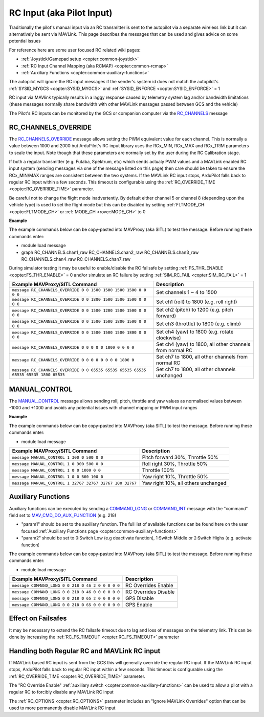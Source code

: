 .. _mavlink-rcinput:

==========================
RC Input (aka Pilot Input)
==========================

Traditionally the pilot's manual input via an RC transmitter is sent to the autopilot via a separate wireless link but it can alternatively be sent via MAVLink.  This page describes the messages that can be used and gives advice on some potential issues

For reference here are some user focused RC related wiki pages:

- :ref:`Joystick/Gamepad setup <copter:common-joystick>`
- :ref:`RC Input Channel Mapping (aka RCMAP) <copter:common-rcmap>`
- :ref:`Auxiliary Functions <copter:common-auxiliary-functions>`

The autopilot will ignore the RC input messages if the sender's system id does not match the autopilot's :ref:`SYSID_MYGCS <copter:SYSID_MYGCS>` and :ref:`SYSID_ENFORCE <copter:SYSID_ENFORCE>` = 1

RC input via MAVlink typically results in a laggy response caused by telemetry system lag and/or bandwidth limitations (these messages normally share bandwidth with other MAVLink messages passed between GCS and the vehicle)

The Pilot's RC inputs can be monitored by the GCS or companion computer via the `RC_CHANNELS <https://mavlink.io/en/messages/common.html#RC_CHANNELS>`__ message

RC_CHANNELS_OVERRIDE
--------------------

The `RC_CHANNELS_OVERRIDE <https://mavlink.io/en/messages/common.html#RC_CHANNELS_OVERRIDE>`__ message allows setting the PWM equivalent value for each channel.
This is normally a value between 1000 and 2000 but ArduPilot's RC input library uses the RCx_MIN, RCx_MAX and RCx_TRIM parameters to scale the input.  Note though that these parameters are normally set by the user during the RC Calibration stage.

If both a regular transmitter (e.g. Futaba, Spektrum, etc) which sends actualy PWM values and a MAVLink enabled RC input system (sending messages via one of the message listed on this page) then care should be taken to ensure the RCx_MIN/MAX ranges are consistent between the two systems.
If the MAVLink RC input stops, ArduPilot falls back to regular RC input within a few seconds.  This timeout is configurable using the :ref:`RC_OVERRIDE_TIME <copter:RC_OVERRIDE_TIME>` parameter.

Be careful not to change the flight mode inadvertently.  By default either channel 5 or channel 8 (depending upon the vehicle type) is used to set the flight mode but this can be disabled by setting :ref:`FLTMODE_CH <copter:FLTMODE_CH>` or :ref:`MODE_CH <rover:MODE_CH>` to 0

.. raw:: html

   <table border="1" class="docutils">
   <tbody>
   <tr>
   <th>Command Field</th>
   <th>Type</th>
   <th>Description</th>
   </tr>
   <tr>
   <td><strong>target_system</strong></td>
   <td>uint8_t</td>
   <td>System ID of flight controller or just 0</td>
   </tr>
   <tr>
   <td><strong>target_component</strong></td>
   <td>uint8_t</td>
   <td>Component ID of flight controller or just 0</td>
   </tr>
   <tr>
   <td><strong>chan1_raw</strong></td>
   <td>uint16_t</td>
   <td>RC channel 1 value. Normally 1000 ~ 2000, 0 to release channel back to the RC radio, UINT16_MAX (e.g 65535) to ignore this field</td>
   </tr>
   <tr>
   <td><strong>chan2_raw</strong></td>
   <td>uint16_t</td>
   <td>RC channel 2 value. Normally 1000 ~ 2000, 0 to release channel back to the RC radio, UINT16_MAX to ignore this field</td>
   </tr>
   <tr>
   <td><strong>chan3_raw</strong></td>
   <td>uint16_t</td>
   <td>RC channel 3 value. Normally 1000 ~ 2000, 0 to release channel back to the RC radio, UINT16_MAX to ignore this field</td>
   </tr>
   <tr>
   <td><strong>chan4_raw</strong></td>
   <td>uint16_t</td>
   <td>RC channel 4 value. Normally 1000 ~ 2000, 0 to release channel back to the RC radio, UINT16_MAX to ignore this field</td>
   </tr>
   <tr>
   <td><strong>chan5_raw</strong></td>
   <td>uint16_t</td>
   <td>RC channel 5 value. Normally 1000 ~ 2000, 0 to release channel back to the RC radio, UINT16_MAX to ignore this field</td>
   </tr>
   <tr>
   <td><strong>chan6_raw</strong></td>
   <td>uint16_t</td>
   <td>RC channel 6 value. Normally 1000 ~ 2000, 0 to release channel back to the RC radio, UINT16_MAX to ignore this field</td>
   </tr>
   <tr>
   <td><strong>chan7_raw</strong></td>
   <td>uint16_t</td>
   <td>RC channel 7 value. Normally 1000 ~ 2000, 0 to release channel back to the RC radio, UINT16_MAX to ignore this field</td>
   </tr>
   <tr>
   <td><strong>chan8_raw</strong></td>
   <td>uint16_t</td>
   <td>RC channel 8 value. Normally 1000 ~ 2000, 0 to release channel back to the RC radio, UINT16_MAX to ignore this field</td>
   </tr>
   <tr>
   <td>chan9_raw</td>
   <td>uint16_t</td>
   <td>RC channel 9 value. Normally 1000 ~ 2000, 0 to release channel back to the RC radio, UINT16_MAX to ignore this field</td>
   </tr>
   <tr>
   <td>chan10_raw</td>
   <td>uint16_t</td>
   <td>RC channel 10 value. Normally 1000 ~ 2000, 0 to release channel back to the RC radio, UINT16_MAX to ignore this field</td>
   </tr>
   <tr>
   <td>chan11_raw</td>
   <td>uint16_t</td>
   <td>RC channel 11 value. Normally 1000 ~ 2000, 0 to release channel back to the RC radio, UINT16_MAX to ignore this field</td>
   </tr>
   <tr>
   <td>chan12_raw</td>
   <td>uint16_t</td>
   <td>RC channel 12 value. Normally 1000 ~ 2000, 0 to release channel back to the RC radio, UINT16_MAX to ignore this field</td>
   </tr>
   <tr>
   <td>chan13_raw</td>
   <td>uint16_t</td>
   <td>RC channel 13 value. Normally 1000 ~ 2000, 0 to release channel back to the RC radio, UINT16_MAX to ignore this field</td>
   </tr>
   <tr>
   <td>chan14_raw</td>
   <td>uint16_t</td>
   <td>RC channel 14 value. Normally 1000 ~ 2000, 0 to release channel back to the RC radio, UINT16_MAX to ignore this field</td>
   </tr>
   <tr>
   <td>chan15_raw</td>
   <td>uint16_t</td>
   <td>RC channel 15 value. Normally 1000 ~ 2000, 0 to release channel back to the RC radio, UINT16_MAX to ignore this field</td>
   </tr>
   <tr>
   <td>chan16_raw</td>
   <td>uint16_t</td>
   <td>RC channel 16 value. Normally 1000 ~ 2000, 0 to release channel back to the RC radio, UINT16_MAX to ignore this field</td>
   </tr>
   <tr>
   <td>chan17_raw</td>
   <td>uint16_t</td>
   <td>RC channel 17 value. Normally 1000 ~ 2000, 0 to release channel back to the RC radio, UINT16_MAX to ignore this field</td>
   </tr>
   <tr>
   <td>chan18_raw</td>
   <td>uint16_t</td>
   <td>RC channel 18 value. Normally 1000 ~ 2000, 0 to release channel back to the RC radio, UINT16_MAX to ignore this field</td>
   </tr>
   </tbody>
   </table>

**Example**

The example commands below can be copy-pasted into MAVProxy (aka SITL) to test the message.  Before running these commands enter:

- module load message
- graph RC_CHANNELS.chan1_raw RC_CHANNELS.chan2_raw RC_CHANNELS.chan3_raw RC_CHANNELS.chan4_raw RC_CHANNELS.chan7_raw 

During simulator testing it may be useful to enable/disable the RC failsafe by setting :ref:`FS_THR_ENABLE <copter:FS_THR_ENABLE>` = 0 and/or simulate an RC failure by setting :ref:`SIM_RC_FAIL <copter:SIM_RC_FAIL>` = 1

+-------------------------------------------------------------------------------------+----------------------------------------------------------+
| Example MAVProxy/SITL Command                                                       | Description                                              |
+=====================================================================================+==========================================================+
| ``message RC_CHANNELS_OVERRIDE 0 0 1500 1500 1500 1500 0 0 0 0``                    | Set channels 1 ~ 4 to 1500                               |
+-------------------------------------------------------------------------------------+----------------------------------------------------------+
| ``message RC_CHANNELS_OVERRIDE 0 0 1800 1500 1500 1500 0 0 0 0``                    | Set ch1 (roll) to 1800 (e.g. roll right)                 |
+-------------------------------------------------------------------------------------+----------------------------------------------------------+
| ``message RC_CHANNELS_OVERRIDE 0 0 1500 1200 1500 1500 0 0 0 0``                    | Set ch2 (pitch) to 1200 (e.g. pitch forward)             |
+-------------------------------------------------------------------------------------+----------------------------------------------------------+
| ``message RC_CHANNELS_OVERRIDE 0 0 1500 1500 1800 1500 0 0 0 0``                    | Set ch3 (throttle) to 1800 (e.g. climb)                  |
+-------------------------------------------------------------------------------------+----------------------------------------------------------+
| ``message RC_CHANNELS_OVERRIDE 0 0 1500 1500 1500 1800 0 0 0 0``                    | Set ch4 (yaw) to 1800 (e.g. rotate clockwise)            |
+-------------------------------------------------------------------------------------+----------------------------------------------------------+
| ``message RC_CHANNELS_OVERRIDE 0 0 0 0 0 1800 0 0 0 0``                             | Set ch4 (yaw) to 1800, all other channels from normal RC |
+-------------------------------------------------------------------------------------+----------------------------------------------------------+
| ``message RC_CHANNELS_OVERRIDE 0 0 0 0 0 0 0 0 1800 0``                             | Set ch7 to 1800, all other channels from normal RC       |
+-------------------------------------------------------------------------------------+----------------------------------------------------------+
| ``message RC_CHANNELS_OVERRIDE 0 0 65535 65535 65535 65535 65535 65535 1800 65535`` | Set ch7 to 1800, all other channels unchanged            |
+-------------------------------------------------------------------------------------+----------------------------------------------------------+

MANUAL_CONTROL
--------------

The `MANUAL_CONTROL <https://mavlink.io/en/messages/common.html#MANUAL_CONTROL>`__ message allows sending roll, pitch, throttle and yaw values as normalised values between -1000 and +1000 and avoids any potential issues with channel mapping or PWM input ranges 

.. raw:: html

   <table border="1" class="docutils">
   <tbody>
   <tr>
   <th>Command Field</th>
   <th>Type</th>
   <th>Description</th>
   </tr>
   <tr>
   <td><strong>target</strong></td>
   <td>uint8_t</td>
   <td>System ID of flight controller (e.g. 1)</td>
   </tr>
   <tr>
   <td><strong>x</strong></td>
   <td>int16_t</td>
   <td>X-axis / Pitch, normally -1000 (backwards) ~ +1000 (forwards), INT16_MAX (32767) if this axis is invalid</td>
   </tr>
   <tr>
   <td><strong>y</strong></td>
   <td>int16_t</td>
   <td>Y-axis / Roll, normally -1000 (left) ~ +1000 (right), INT16_MAX if this axis is invalid</td>
   </tr>
   <tr>
   <td><strong>z</strong></td>
   <td>int16_t</td>
   <td>Z-axis / Thrust, normally 0 (down) ~ +1000 (up), INT16_MAX if this axis is invalid</td>
   </tr>
   <tr>
   <td><strong>r</strong></td>
   <td>int16_t</td>
   <td>R-axis / Yaw, normally -1000 (counter-clockwise) ~ +1000 (clockwise), INT16_MAX if this axis is invalid</td>
   </tr>
   <tr style="color: #c0c0c0">
   <td><strong>buttons</strong></td>
   <td>uint16_t</td>
   <td>not used</td>
   </tr>
   <tr style="color: #c0c0c0">
   <td>buttons2</td>
   <td>uint16_t</td>
   <td>not used</td>
   </tr>
   <tr style="color: #c0c0c0">
   <td>enabled_extensions</td>
   <td>uint8_t</td>
   <td>not used</td>
   </tr>
   <tr style="color: #c0c0c0">
   <td>s</td>
   <td>int16_t</td>
   <td>not used</td>
   </tr>
   <tr style="color: #c0c0c0">
   <td>t</td>
   <td>int16_t</td>
   <td>not used</td>
   </tr>
   <tr style="color: #c0c0c0">
   <td>aux1</td>
   <td>int16_t</td>
   <td>not used</td>
   </tr>
   <tr style="color: #c0c0c0">
   <td>aux2</td>
   <td>int16_t</td>
   <td>not used</td>
   </tr>
   <tr style="color: #c0c0c0">
   <td>aux3</td>
   <td>int16_t</td>
   <td>not used</td>
   </tr>
   <tr style="color: #c0c0c0">
   <td>aux4</td>
   <td>int16_t</td>
   <td>not used</td>
   </tr>
   <tr style="color: #c0c0c0">
   <td>aux5</td>
   <td>int16_t</td>
   <td>not used</td>
   </tr>
   <tr style="color: #c0c0c0">
   <td>aux6</td>
   <td>int16_t</td>
   <td>not used</td>
   </tr>
   </tbody>
   </table>

**Example**

The example commands below can be copy-pasted into MAVProxy (aka SITL) to test the message.  Before running these commands enter:

- module load message

+----------------------------------------------------------+-------------------------------------+
| Example MAVProxy/SITL Command                            | Description                         |
+==========================================================+=====================================+
| ``message MANUAL_CONTROL 1 300 0 500 0 0``               | Pitch forward 30%, Throttle 50%     |
+----------------------------------------------------------+-------------------------------------+
| ``message MANUAL_CONTROL 1 0 300 500 0 0``               | Roll right 30%, Throttle 50%        |
+----------------------------------------------------------+-------------------------------------+
| ``message MANUAL_CONTROL 1 0 0 1000 0 0``                | Throttle 100%                       |
+----------------------------------------------------------+-------------------------------------+
| ``message MANUAL_CONTROL 1 0 0 500 100 0``               | Yaw right 10%, Throttle 50%         |
+----------------------------------------------------------+-------------------------------------+
| ``message MANUAL_CONTROL 1 32767 32767 32767 100 32767`` | Yaw right 10%, all others unchanged |
+----------------------------------------------------------+-------------------------------------+

Auxiliary Functions
-------------------

Auxiliary functions can be executed by sending a `COMMAND_LONG <https://mavlink.io/en/messages/common.html#COMMAND_LONG>`__ or `COMMAND_INT <https://mavlink.io/en/messages/common.html#COMMAND_INT>`__ message with the "command" field set to `MAV_CMD_DO_AUX_FUNCTION <https://mavlink.io/en/messages/ardupilotmega.html#MAV_CMD_DO_AUX_FUNCTION>`__ (e.g. 218)

- "param1" should be set to the auxiliary function.  The full list of available functions can be found here on the user focused :ref:`Auxiliary Functions page <copter:common-auxiliary-functions>`
- "param2" should be set to 0:Switch Low (e.g deactivate function), 1:Switch Middle or 2:Switch Highs (e.g. activate function)

The example commands below can be copy-pasted into MAVProxy (aka SITL) to test the message.  Before running these commands enter:

- module load message

+---------------------------------------------------+----------------------+
| Example MAVProxy/SITL Command                     | Description          |
+===================================================+======================+
| ``message COMMAND_LONG 0 0 218 0 46 2 0 0 0 0 0`` | RC Overrides Enable  |
+---------------------------------------------------+----------------------+
| ``message COMMAND_LONG 0 0 218 0 46 0 0 0 0 0 0`` | RC Overrides Disable |
+---------------------------------------------------+----------------------+
| ``message COMMAND_LONG 0 0 218 0 65 2 0 0 0 0 0`` | GPS Disable          |
+---------------------------------------------------+----------------------+
| ``message COMMAND_LONG 0 0 218 0 65 0 0 0 0 0 0`` | GPS Enable           |
+---------------------------------------------------+----------------------+

Effect on Failsafes
-------------------

It may be necessary to extend the RC failsafe timeout due to lag and loss of messages on the telemetry link.  This can be done by increasing the :ref:`RC_FS_TIMEOUT <copter:RC_FS_TIMEOUT>` parameter

Handling both Regular RC and MAVLink RC input
---------------------------------------------

If MAVLink based RC input is sent from the GCS this will generally override the regular RC input.  If the MAVLink RC input stops, ArduPilot falls back to regular RC input within a few seconds.  This timeout is configurable using the :ref:`RC_OVERRIDE_TIME <copter:RC_OVERRIDE_TIME>` parameter.

The "RC Override Enable" :ref:`auxiliary switch <copter:common-auxiliary-functions>` can be used to allow a pilot with a regular RC to forcibly disable any MAVLink RC input

The :ref:`RC_OPTIONS <copter:RC_OPTIONS>` parameter includes an "Ignore MAVLink Overrides" option that can be used to more permanently disable MAVLink RC input
